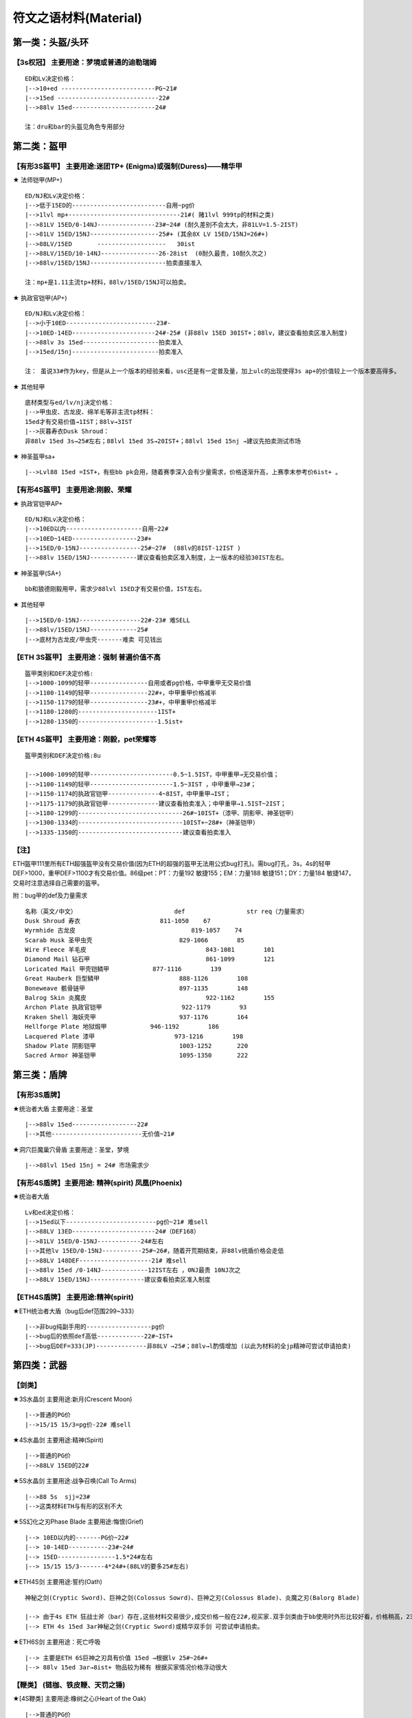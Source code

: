 符文之语材料(Material)
===============================================================================


第一类：头盔/头环
-------------------------------------------------------------------------------

【3s权冠】   主要用途：梦境或普通的迪勒瑞姆
~~~~~~~~~~~~~~~~~~~~~~~~~~~~~~~~~~~~~~~~~~~~~~~~~~~~~~~~~~~~~~~~~~~~~~~~~~~~~~~
::

	ED和Lv决定价格：
	|-->10+ed --------------------------PG~21#
	|-->15ed ----------------------------22# 
	|-->88lv 15ed-----------------------24#
	
	注：dru和bar的头盔见角色专用部分 

第二类：盔甲
-------------------------------------------------------------------------------

【有形3S盔甲】 主要用途:迷团TP+ (Enigma)或强制(Duress)——精华甲 
~~~~~~~~~~~~~~~~~~~~~~~~~~~~~~~~~~~~~~~~~~~~~~~~~~~~~~~~~~~~~~~~~~~~~~~~~~~~~~~

★ 法师铠甲(MP+)
::

	ED/NJ和Lv决定价格：
	|-->低于15ED的--------------------------自用~pg价
	|-->1lvl mp+-------------------------------21#( 赌1lvl 999tp的材料之类)
	|-->81LV 15ED/0-14NJ----------------23#~24# (耐久差别不会太大，非81LV=1.5-2IST) 
	|-->81LV 15ED/15NJ-------------------25#+ (其余8X LV 15ED/15NJ=26#+)
	|-->88LV/15ED       -------------------   30ist
	|-->88LV/15ED/10-14NJ----------------26-28ist  (0耐久最贵，10耐久次之)
	|-->88lv/15ED/15NJ---------------------拍卖直接准入
	
	注：mp+是1.11主流tp+材料，88lv/15ED/15NJ可以拍卖。

★ 执政官铠甲(AP+) 
::

	ED/NJ和Lv决定价格：
	|-->小于10ED-------------------------23#- 
	|-->10ED-14ED-----------------------24#-25# (非88lv 15ED 30IST+；88lv，建议查看拍卖区准入制度)
	|-->88lv 3s 15ed---------------------拍卖准入  
	|-->15ed/15nj------------------------拍卖准入
	
	注： 虽说33#作为key，但是从上一个版本的经验来看，usc还是有一定普及量，加上ulc的出现使得3s ap+的价值较上一个版本要高得多。

★ 其他轻甲 
::

	底材类型与ed/lv/nj决定价格：
	|-->甲虫皮、古龙皮、绵羊毛等非主流tp材料：
	15ed才有交易价值→1IST；88lv→3IST
	|-->灰暮寿衣Dusk Shroud：
	非88lv 15ed 3s→25#左右；88lvl 15ed 3S→20IST+；88lvl 15ed 15nj →建议先拍卖测试市场

★ 神圣盔甲sa+
::

	|-->Lvl88 15ed =IST+，有些bb pk会用，随着赛季深入会有少量需求，价格逐渐升高，上赛季末参考价6ist+ 。


【有形4S盔甲】 主要用途:刚毅、荣耀 
~~~~~~~~~~~~~~~~~~~~~~~~~~~~~~~~~~~~~~~~~~~~~~~~~~~~~~~~~~~~~~~~~~~~~~~~~~~~~~~

★ 执政官铠甲AP+ 
::

	ED/NJ和Lv决定价格：
	|-->10ED以内---------------------自用~22#
	|-->10ED~14ED------------------23#+
	|-->15ED/0-15NJ-----------------25#~27#  (88lv的8IST-12IST )
	|-->88lv 15ED/15NJ-------------建议查看拍卖区准入制度，上一版本的经验30IST左右。

★ 神圣盔甲(SA+)
::

	bb和狼德刚毅用甲，需求少88lvl 15ED才有交易价值，IST左右。

★ 其他轻甲
::

	|-->15ED/0-15NJ-----------------22#-23# 难SELL
	|-->88lv/15ED/15NJ-------------25#
	|-->底材为古龙皮/甲虫壳-------难卖 可见钱出

【ETH 3S盔甲】 主要用途：强制 普遍价值不高
~~~~~~~~~~~~~~~~~~~~~~~~~~~~~~~~~~~~~~~~~~~~~~~~~~~~~~~~~~~~~~~~~~~~~~~~~~~~~~~
::

	盔甲类别和DEF决定价格:
	|-->1000-1099的轻甲----------------自用或者pg价格，中甲重甲无交易价值
	|-->1100-1149的轻甲----------------22#+，中甲重甲价格减半
	|-->1150-1179的轻甲----------------23#+，中甲重甲价格减半
	|-->1180-1280的----------------------1IST+
	|-->1280-1350的----------------------1.5ist+

【ETH 4S盔甲】 主要用途：刚毅，pet荣耀等
~~~~~~~~~~~~~~~~~~~~~~~~~~~~~~~~~~~~~~~~~~~~~~~~~~~~~~~~~~~~~~~~~~~~~~~~~~~~~~~
::

	盔甲类别和DEF决定价格:8u

	|-->1000-1099的轻甲-----------------------0.5~1.5IST，中甲重甲→无交易价值；
	|-->1100-1149的轻甲-----------------------1.5~3IST ，中甲重甲→23#；
	|-->1150-1174的执政官铠甲--------------4~8IST，中甲重甲→IST；
	|-->1175-1179的执政官铠甲--------------建议查看拍卖准入；中甲重甲→1.5IST~2IST；
	|-->1180-1299的-----------------------------26#~10IST+（漆甲、阴影甲、神圣铠甲）
	|-->1300-1334的-----------------------------10IST+~28#+（神圣铠甲）
	|-->1335-1350的-----------------------------建议查看拍卖准入

【注】
~~~~~~~~~~~~~~~~~~~~~~~~~~~~~~~~~~~~~~~~~~~~~~~~~~~~~~~~~~~~~~~~~~~~~~~~~~~~~~~

ETH盔甲111里所有ETH超强盔甲没有交易价值(因为ETH的超强的盔甲无法用公式bug打孔)。需bug打孔，3s，4s的轻甲DEF>1000，重甲DEF>1100才有交易价值。86级pet：PT：力量192 敏捷155；EM：力量188 敏捷151；DY：力量184 敏捷147，交易时注意选择自己需要的盔甲。

附：bug甲的def及力量需求
::

	名称（英文/中文） 			    def 		str req（力量需求）
	Dusk Shroud 寿衣 			    811-1050 	67
	Wyrmhide 古龙皮 				    819-1057 	74
	Scarab Husk 圣甲虫壳 			829-1066 	85
	Wire Fleece 羊毛皮 				843-1081 	101
	Diamond Mail 钻石甲 				861-1099 	121
	Loricated Mail 甲壳铠鳞甲 		877-1116 	139
	Great Hauberk 巨型鳞甲 			888-1126 	108
	Boneweave 骸骨链甲				897-1135 	148
	Balrog Skin 炎魔皮 				922-1162 	155
	Archon Plate 执政官铠甲 			922-1179 	93
	Kraken Shell 海妖壳甲 			937-1176 	164
	Hellforge Plate 地狱煅甲 		946-1192 	186
	Lacquered Plate 漆甲 			973-1216 	198
	Shadow Plate 阴影铠甲 			1003-1252 	220
	Sacred Armor 神圣铠甲 			1095-1350 	222

第三类：盾牌
-------------------------------------------------------------------------------

【有形3S盾牌】 
~~~~~~~~~~~~~~~~~~~~~~~~~~~~~~~~~~~~~~~~~~~~~~~~~~~~~~~~~~~~~~~~~~~~~~~~~~~~~~~

★统治者大盾 主要用途：圣堂 
::

	|-->88lv 15ed------------------22#
	|-->其他-------------------------无价值~21# 

★洞穴巨魔巢穴骨盾 主要用途：圣堂，梦境 
::

	|-->88lvl 15ed 15nj = 24# 市场需求少

【有形4S盾牌】主要用途: 精神(spirit) 凤凰(Phoenix)
~~~~~~~~~~~~~~~~~~~~~~~~~~~~~~~~~~~~~~~~~~~~~~~~~~~~~~~~~~~~~~~~~~~~~~~~~~~~~~~

★统治者大盾
::

	Lv和ed决定价格：
	|-->15ed以下-------------------------pg价~21# 难sell
	|-->88LV 13ED-----------------------24#（DEF168）
	|-->81LV 15ED/0-15NJ------------24#左右
	|-->其他lv 15ED/0-15NJ-----------25#~26#，随着开荒期结束，非88lv统盾价格会走低
	|-->88LV 148DEF--------------------21# 难sell
	|-->88lv 15ed /0-14NJ-------------12IST左右 ，0NJ最贵 10NJ次之 
	|-->88LV 15ED/15NJ---------------建议查看拍卖区准入制度

【ETH4S盾牌】 主要用途:精神(spirit) 
~~~~~~~~~~~~~~~~~~~~~~~~~~~~~~~~~~~~~~~~~~~~~~~~~~~~~~~~~~~~~~~~~~~~~~~~~~~~~~~

★ETH统治者大盾（bug后def范围299~333）
::

	|-->非bug纯副手用的------------------pg价
	|-->bug后的依照def高低-------------22#~IST+ 
	|-->bug后DEF=333(JP)--------------非88LV →25#；88lv→l酌情增加 (以此为材料的全jp精神可尝试申请拍卖)

第四类：武器
-------------------------------------------------------------------------------

【剑类】 
~~~~~~~~~~~~~~~~~~~~~~~~~~~~~~~~~~~~~~~~~~~~~~~~~~~~~~~~~~~~~~~~~~~~~~~~~~~~~~~

★3S水晶剑 主要用途:新月(Crescent Moon) 
::

	|-->普通的PG价
	|-->15/15 15/3=pg价-22# 难sell

★4S水晶剑 主要用途:精神(Spirit) 
::

	|-->普通的PG价
	|-->88LV 15ED的22#

★5S水晶剑 主要用途:战争召唤(Call To Arms) 
::

	|-->88 5s  sjj=23#
	|-->这类材料ETH与有形的区别不大

★5S幻化之刃Phase Blade 主要用途:悔恨(Grief) 
::

	|--> 10ED以内的-------PG价~22#
	|--> 10-14ED-----------23#~24#
	|--> 15ED----------------1.5*24#左右
	|--> 15/15 15/3-------4*24#+(88LV的要多25#左右)　

★ETH4S剑 主要用途:誓约(Oath) 
::

	神秘之剑(Cryptic Sword)、巨神之剑(Colossus Sowrd)、巨神之刃(Colossus Blade)、炎魔之刃(Balorg Blade)
	
	|--> 由于4s ETH 狂战士斧（bar）存在,这些材料交易很少,成交价格一般在22#,视买家.双手剑类由于bb使用时外形比较好看，价格稍高，23#。
	|--> ETH 4s 15ed 3ar神秘之剑(Cryptic Sword)或精华双手剑 可尝试申请拍卖。

★ETH6S剑 主要用途：死亡呼吸
::

	|--> 主要是ETH 6S巨神之刃具有价值 15ed →根据lv 25#~26#+ 
	|--> 88lv 15ed 3ar→8ist+ 物品较为稀有 根据买家情况价格浮动很大

【鞭类】 (链枷、铁皮鞭、天罚之锤)
~~~~~~~~~~~~~~~~~~~~~~~~~~~~~~~~~~~~~~~~~~~~~~~~~~~~~~~~~~~~~~~~~~~~~~~~~~~~~~~

★[4S鞭类] 主要用途:橡树之心(Heart of the Oak)
::

	|-->普通的PG价
	|-->非88lv 15/15 15/3的22#+
	|-->88LV=22#  15/15 15/3=28#+

	【注】：由于111ulc的存在，ETH链枷基本无交易价值，Oak聚气不能使用，少了些许乐趣或者实用。如实在想交易参考有形材料略减。

★[5S鞭类]主要用途:战争召唤(Call To Arms)
::

	|-->普通的PG价
	|-->15/15 15/3的21# ——难sell　

【单手斧类】 
~~~~~~~~~~~~~~~~~~~~~~~~~~~~~~~~~~~~~~~~~~~~~~~~~~~~~~~~~~~~~~~~~~~~~~~~~~~~~~~

★[ETH4S狂战士斧Berserker Axe] 主要用途:誓约(Oath)
::

	|-->非LV88 = 22#
	|-->LV88 = 23#
	|-->15ED = 24#-25#,看LV　

★[有形5S狂战士斧Berserker Axe] 主要用途:末日(Doom)悔恨(Grief)
::

	|-->88LV 5S-------------------------------22#
	|--><10ED---------------------------------22#~25#
	|-->10-14ED-------------------------------26#~27#
	|-->15ED/10~14nj----------------------14*24#+（88lv建议查看拍卖区准入制度）
	|-->15ED/15NJ，15ED/3AR-----------不论lv，建议查看拍卖区准入制度

★[ETH5 S狂战士斧Berserker Axe] 主要用途:死神（Death）
::

	|-->5S 0ed~14ed-----------------1.5~8IST 88lv在普通lv的基础上+2~3IST
	|-->ETH 5S 15ED-----------------不看lv建议查看拍卖区准入制度

★[ETH 6S狂战士斧Berserker Axe] 主要用途:死亡呼吸(Breath Of The Dying)
::

	|-->15ED →24#左右（88LV +24#） 带有3ar在此基础翻倍
	
	【注】：死亡呼吸(Breath Of The Dying)做的人少，一般都选择极品材料
	按上一个版本的经验，由于key为33#，做botd和last wish的人材料基本是rob，所以该材料极有可能有价无市。

【弓类】
~~~~~~~~~~~~~~~~~~~~~~~~~~~~~~~~~~~~~~~~~~~~~~~~~~~~~~~~~~~~~~~~~~~~~~~~~~~~~~~

查看AMA角色专用部分

【ETH长柄武器】 
~~~~~~~~~~~~~~~~~~~~~~~~~~~~~~~~~~~~~~~~~~~~~~~~~~~~~~~~~~~~~~~~~~~~~~~~~~~~~~~

★[ETH 4S长柄武器  主要用途:眼光(Insight)无限(Infinity)骄傲(Pride)原料
::

	【巨神之斧】(Colossus Voulge)
	|-->10ED以内-------------PG价~22#
	|-->11-14ED--------------23#~24#+
	|-->15ED-------------------2*24#左右，15ED 3AR 的→4*24#左右
	
	【神秘之斧】(Cryptic Axe)
	|-->0~9ED-------------------PG价~23#
	|-->10-13ED----------------23-25#
	|-->14ED---------------------4IST
	|-->15ED---------------------10IST左右 
	15/15 15/3=14IST左右 　
	
	【鲛尾巨斧】(Giant Thresher)
	|-->0~9ED---------------------25#-27#
	|-->10~14ED------------------9~15ist
	|-->15ED------------------------20+IST（88lv 15ED 建议查看拍卖准入）
	|-->满足15ED/15NJ或3AR  建议申请拍卖（炸牛nec的流行，鲛尾wx配合3s头能达到最大DPS）　　
	
	【镰刀】
	|-->88lv才有交易价值，一般22#+
	|-->88lv 15ED/0-15NJ  双方协商交易，成交价一般大于3IST
	|-->88lv 15ED/3AR  双方协商交易，成交价一般大于3IST
	
	【锐利之斧】(Thresher)
	|-->0~9ED-----------------PG价-23#
	|-->10-13ED---------------23-25#
	|-->14ED-------------------3IST+
	|-->15ED-------------------5IST左右 
	|-->15/15 15/3-----------6IST左右
	
	【巨长斧】(Great Poleaxe)
	|-->ETH 0S 0ED=1.5ist (88lv 2.5ist)
	|-->81LVETH 4S 0ED=6.5*24#左右 85 86LV=7IST， 88LV=10*24#
	|-->5-11ED=12-20*24#
	|-->12ED以上 建议查看拍卖区准入制度
	
	【注】：在这里它才是最被认可的长杆武器材料
　

★[ETH 5S长柄武器  主要用途：末日(Doom),遵从(Obedience) 
::

	通常选择的顺序会是:巨长斧(Great Poleaxe)>鲛尾巨斧(Giant Thresher)>锐利之斧(Thresher)= 神秘之斧(Cryptic Axe),价格有所浮动
	|-->10ED以内-------------------pg-22#
	|-->10-13ED--------------------22#-23#
	|-->14ED-------------------------24#
	|-->15ED=3*24#（88LV 4*24）
	|-->15ED/3AR（15NJ）=26#（88LV 5*24#）
	
	【注】： 一般15ed为doom材料88lvl有增值，小于15ed的会被做遵从既然是遵从材料88lvl增值不大，比普通多pg~23#左右

★[6S精华斧头和剑  主要用途：最后希望(last wish)
::

	|-->88LV 15/3 15/15 25# 

★[ETH 6S长柄精华武器 主要用途：死亡呼吸(Breath Of The Dying)　
::

	现在做这个的人不多，所以交易更多视买家而定. 
	15ED的，战枪(War Pike)、巨长斧(Great Poleaxe)、鬼魂之矛(Ghost spear)等，交易甚少!(只有15ed的有交易价值)
	|-->88LV 15/3 15/15 25#+    随着赛季的进展，价格会有所上升

第五类：圣骑士paladin 专用材料
-------------------------------------------------------------------------------

【5S权杖】  主要用途：CTA材料
~~~~~~~~~~~~~~~~~~~~~~~~~~~~~~~~~~~~~~~~~~~~~~~~~~~~~~~~~~~~~~~~~~~~~~~~~~~~~~~
::

	有价值底子为War Scepter(巨战权杖),Divine Scepter(神属权杖),Caduceus(神使之杖)
	
	FOH(天堂之拳)+CON (审判) 类型　
	|-->3FOH/1~3 CON 的---------------------10ist+  其中 3FOH/3CON 可以估价区申请领证
	|-->2FOH/1 CON-----------------------------2IST
	|-->2FOH/2CON------------------------------3IST
	|-->2FOH/3 CON-----------------------------6IST
	|-->2FOH/ XCON如是6bo成品------------建议申请拍卖
	|-->1FOH/X CON-----------------------------1ist+
	
	BH+专注 类型
	|-->3BH 3专注--------------------------------6ist+
	|-->3BH 2专注--------------------------------4ist+
	|-->2BH 3专注--------------------------------2ist+
	注：此类材料通常为cta side bh，副手 smt，最近几个赛季双修pal非常稀少，市场不好，不在放拍

【4S精华盾】  主要用途：精神(Spirit)
~~~~~~~~~~~~~~~~~~~~~~~~~~~~~~~~~~~~~~~~~~~~~~~~~~~~~~~~~~~~~~~~~~~~~~~~~~~~~~~
::

	4S 神圣小盾(Sacred Targe) 
	40~44R 
	价值较45r而言相对较低 lv影响不大 
	|-->40r ed<10--------------------------pg~22# 
	|-->40r且ed >10-----------------------23#
	|-->41~43r且ed>10------------------23#~26#，如：43r 15ed的26#+
	|-->44r------------------------------------1IST
	|-->44r 10ed----------------------------26#
	|-->44r 15ed----------------------------27# （lvl 88的+27#+，ed jp的情况下88lvl有所增值）
	
	45R 
	lv,def,ed对价格影响较大 特殊LV看买卖双方需求，价格不低于81LV
	|-->81LV 45r def<130-----------------------3IST  
	|-->81LV 45r 130<def<140---------------4IST左右
	|-->81LV 45r 140<def<158---------------4~8IST
	|-->81LV小于10ED 45R----------------------12-15IST
	|-->81LV 11ED-14ED 45R-------------------16-22IST
	
	【注】：以上相应def 如果lv为88，在原来的基础上+10~16个左右看物品档次
	比如def155+的增加幅度就大，130-的88lvl增值空间就小一些。
	其中lvl88 def>=155建议查看拍卖区准入制度
	45R/15ED不看lv可以直接拍卖，从上一赛季来说，这是稀缺货，必争。 
	　
	神圣轻圆盾(Sacred Rondache)
	|-->45R的1~2IST看def, 用的人不多，有价即出
	|-->45r15ed价格参考小盾ST44r15ed的，未必有后者好用，如果当时pal盾牌市场需求大建议先到估价区估价。
	
	其他pal盾
	|-->库拉斯特之盾&撒卡兰姆盾牌&旋风盾 因为需求较高价格在上面两种盾的1/4或更少。

【ETH4S精华盾】  主要用途：流亡
~~~~~~~~~~~~~~~~~~~~~~~~~~~~~~~~~~~~~~~~~~~~~~~~~~~~~~~~~~~~~~~~~~~~~~~~~~~~~~~
::

	流亡材料历来变动较大，没把握请直接去估价区 

	注：35r-38r 库拉斯特盾无交易价值，旋风盾、神圣小盾、撒卡兰姆、神圣轻圆盾一般自用，def很好1IST 
	45RES/DEF>=330的神圣小盾，45RES/DEF>=430、44RES/DEF>=480的旋风盾都是拍卖直接准入
	其他品质好的材料88lvl价格适当增加50%左右，也可以视市场情况到估价区申请领证试试
	40+r的,def>495的旋风盾和def>425的撒盾，建议估价申请拍卖

4R类  RES固定时，价格看def
::

	═══════════════════════════════════════════════════════════════════════════════════════════
	            旋风盾                  神圣小盾     撒卡兰姆    神圣轻圆盾      库拉斯特      
	───────────────────────────────────────────────────────────────────────────────────────────
	39r         2IST~15IST             1IST        2 IST      23#            22#
	40r         5~25IST(DEF<495)       2~6IST      2~7IST     1~3IST         IST
	41r~44r     10~40IST(DEF<495)      6~10IST     7~12IST    3~6IST         IST~25#
	45r         建议拍卖                16IST+      16IST+     10IST+         3IST+（全jp建议拍卖）         
	═══════════════════════════════════════════════════════════════════════════════════════════


ED类 ED固定时，价格看def
::

	═══════════════════════════════════════════════════════════════════════════════════════════
	            旋风盾                  神圣小盾     撒卡兰姆    神圣轻圆盾      库拉斯特      
	───────────────────────────────────────────────────────────────────────────────────────────
	55ed-58ed   自用~1ist               自用~1ist   自用~1ist    自用~1ist      无价值
	59ed        1+IST                   1IST       1IST+        1IST-         pg
	60ed        5~20IST(DEF<495)        1~3IST     1~4IST       1~2IST        pg
	61ed~65ed   10~30IST(DEF<495)       3~13IST    4~14IST      2~12IST       pg~23#        
	═══════════════════════════════════════════════════════════════════════════════════════════

	【注】：ED>=63/DEF>=480/4S、ED>=60/DEF>=500/4S的旋风盾拍卖直接准入
	其他品质好的材料88lvl价格适当增加50%左右
	60+ed的,def>495的旋风盾和def>425的撒盾，建议估价申请拍卖。
	流亡4r或ed不jp但def很好的价格走高，4red不jp，防御还垃圾难sell

附：pal精华盾牌bug打孔后的def范围
::

	英/中名称                    def         str需求
	Sacred Targe 神圣小盾        283-355      86
	Sacred Rondache 神圣轻圆盾   310-369      109
	Kurast Shield 库拉斯特盾     346-387      124
	Zakarum Shield 萨卡兰姆盾    379-433      142
	Vortex Shield 旋风盾         409-505      148

第六类：亚马逊Amazon专用材料
-------------------------------------------------------------------------------

【4S弓】  主要用途: 信心(Fiath) 冰(Ice) 品牌(Brand) 正义之手(Hand Of Justice )
~~~~~~~~~~~~~~~~~~~~~~~~~~~~~~~~~~~~~~~~~~~~~~~~~~~~~~~~~~~~~~~~~~~~~~~~~~~~~~~

★阴影弓(show dow bow)
::

	|-->81LV 4S 15ED--------------1.5*24#左右  非81LV 4S 15ED=25#  
	|-->LV88 4S 15ED--------------26#               非88LV4S 15ED/3AR=4*24#左右
	|-->88lv 15ed/3ar---------------16IST+，可查看拍卖准入制度

★巨弓(Great Bow) 4s或无孔
::

	|-->给Pet用,15ed→22# 

★大院长之弓(Grand Matron Bow) 最受欢迎的材料
::

	|-->3skill 10ed~13ed----------------6~8ist 
	|-->3skill 14ed-------------------------10*24#+
	|-->3skill/15ED 0~3ar---------------不论lv，建议查看拍卖准入制度

★女族长之弓(Matriarchal Bow) 用的人比较少
::

	|-->3弓技能15ed-----------------------4IST 难sell，非jp的基本自用。
	|-->88LV 3弓技能15ed 3AR---------8IST+ 


【6S弓】 主要用途:死亡呼吸(breath of the dying) 寂静(Silence)
~~~~~~~~~~~~~~~~~~~~~~~~~~~~~~~~~~~~~~~~~~~~~~~~~~~~~~~~~~~~~~~~~~~~~~~~~~~~~~~

★九头蛇弓(Hydra Bow) 十字军弓(Crusader Bow) 
::

	|-->15ED/3AR---------------------------23# 难sell

第七类：刺客Assassin专用材料
-------------------------------------------------------------------------------

【3S爪子】 
~~~~~~~~~~~~~~~~~~~~~~~~~~~~~~~~~~~~~~~~~~~~~~~~~~~~~~~~~~~~~~~~~~~~~~~~~~~~~~~

各项代码简介：
::

	ls=雷光守卫
	mb=心灵爆震
	df=飞龙在天
	wb=武器格挡
	wof=火焰复生
	venom=毒牙
	bs=刀刃之盾
	sm=影子大师
	fade=能量消解

★混沌材料 以近身刃为准，近身剪价格在近身刃的60%-70% 
::

	|-->1-3df/3mb/3ls-------------------申请拍卖，价格估计在30IST+ 
	|-->1-3df/2mb/3ls-------------------申请拍卖，价格27#+
	|-->1-3df/1mb/3ls-------------------2-3IST 
	|-->1-3df/3wb/3ls-------------------申请拍卖
	|-->1-3df/2wb/3ls-------------------5-7IST
	|-->1-3df/3ls/1-3wof---------------2-4IST
	|-->1-3df/3ls/1-3sm-----------------4-6IST
	|-->3ls/3mb----------------------------2IST

★狂怒材料
::

	|-->3mb/3ls/2-3wb------------------------申请拍卖 3mb/3ls/3wb的，预计价格31#+
	|-->3mb/3ls/3venom----------------------申请拍卖
	|-->3ls/3wb/1-3sm-------------------------申请拍卖
	|-->3ls/2wb/2mb---------------------------27#+，申请拍卖
	|-->3ls/2mb/1-3sm-------------------------27#左右
	|-->3ls/2wb/1-3sm-------------------------6IST 左右

	注：对于 2mb 带ed的 爪子材料，拍卖也可适当放宽

★怨恨(Malice)材料：符文爪(Runic Talons) 
::

	当然由于很便宜，没有暴怒(Fury)那样严苛，可以随便做，一般有3个技能均有用，或者有用技能的值达到5的爪子就可以做
	以上仅做为参考，ASN爪的技能问题比较复杂，具体材料如果遇到不清楚的还是请到估价区或asn专区

第八类：亡灵巫师Necromancer 专用材料
-------------------------------------------------------------------------------

【Nec 2s单手杖】 用途：白色材料
~~~~~~~~~~~~~~~~~~~~~~~~~~~~~~~~~~~~~~~~~~~~~~~~~~~~~~~~~~~~~~~~~~~~~~~~~~~~~~~

除了考虑Duel时候为了追求dam而选择white, 其他时候Nec 很少考虑使用white 一般的白色有价无市。 

影响骨系材料价格：骨矛(Bone Spear)骨魂(Bone Spiritr)降低抵抗 (Lower ResIST)剧毒新星(Poison Nova)

★骨矛/魂 类
::

	|-->3骨矛 3骨魂---------------------------26# +
	|-->3骨矛 3骨魂 1-3衰老---------------申请拍卖

★3骨矛类
::

	|-->3骨矛 2骨魂---------------------------------24#
	|-->3骨矛 1骨魂---------------------------------22#

★3骨魂类
::

	|-->3骨魂 2骨矛---------------------------------23#
	注：1.11由于BUG鞋的修复，骨NEC数量锐减，辅助PVC技能也由于骨招的没落而失去市场）

★3剧毒类 该白色为破隐的替代品，价格不高但是实用性较强，只有3剧毒有价值
::

	|-->3剧毒----------------------------------------21#
	|-->3剧毒 1-2降低抵抗----------------------22# 
	|-->3剧毒 3降低抵抗-------------------------23# 
	|-->3剧毒 3降低抵抗 + 重生/召唤抵抗/吸引/微暗/迷乱/衰老→25#

【Nec 专用骨瓶盾牌】  用途：灿烂
~~~~~~~~~~~~~~~~~~~~~~~~~~~~~~~~~~~~~~~~~~~~~~~~~~~~~~~~~~~~~~~~~~~~~~~~~~~~~~~

★副手灿烂材料
::

	降抗（LR）/衰老(DEC) 为基础的低需求盾
	|-->1 - 2LR/衰老----------------------------------22#
	|-->3LR/衰老---------------------------------------23#+
	|-->3LR/衰老/迷乱or 吸引or微暗-------------26#+      技能都是3的→可以申请拍卖

★副手灿烂材料
::

	该盾是毒招或是招毒双修NEC使用，双修NEC的分析见：中产进化版招毒NEC
	只有满足3剧毒新星(PN)/降抗(LR) 的盾才有价值
	|-->3PN/1-3LR---------------------------------------22#~24#
	|-->3PN/LR/召唤抵抗or 石魔支配or衰老------3 IST
	|-->3PN/LR/重生 6 IST +
	
	【注】：召唤抵抗 石魔支配 重生 的等级对价格有一定影响，衰老和降低抵抗的等级对价格影响较小。

备注

1. 在111版本，因为聚气bug的修复，材料带骨牢技能不影响使用。
2. 在起增值技能的情况下，降低抵抗(Lower ResIST)比 衰老(Decrepify) 便宜 22#-24#
3. 法杖(Wand)烧焦之杖(Burnt Wand)和紫杉之杖(Yew Wand)这三种是1孔.不用考虑了


第九类：野蛮人Barbarian专用材料
-------------------------------------------------------------------------------



【Bar专用3S头盔】  主要用途：迪勒瑞姆(Delirium)，俗称娃娃头，飞机头样式最贵
~~~~~~~~~~~~~~~~~~~~~~~~~~~~~~~~~~~~~~~~~~~~~~~~~~~~~~~~~~~~~~~~~~~~~~~~~~~~~~~
::

	|-->3bo--------------------------21#-22#
	|-->3bo/3Shout---------------23#-24#左右
	|-->3bo/3Shout/3BC---------25#-26#左右
	
	注：
	bo         战斗体制
	Shout      大叫
	BC         战斗指挥

第十类：女法师Sorceress专用材料
-------------------------------------------------------------------------------

[白色无孔次元Dimensional Shard]--------------21# 
::

	【注】：这个不是拿来打孔做神符之语的，这个是无需打孔拿来给恰西进行任务注入的，注入后可以洗。
	收的人少，来源基本是靠ROB，权当作洗CY的科普吧。

[1s~3s次元Dimensional Shard]------------------21#~22#
::

	【注】：这个同样不是拿来做神符之语毒液（Venom）的。

注意到两个合成公式：
::

	3 普通宝石（方形那种） + 1 带孔武器 (任何类型) = 1 带孔蓝色武器，新武器类型相同，属性全变，ilvl30，孔数1-2，
	3 碎裂宝石 + 1 魔法武器 = 带孔蓝色武器。新武器类型相同，属性全变，ilvl25，孔数1-2。

次元碎片在lv很低的情况下，依然有足够高的最大词缀等级，——相比众所周知的3pg洗gc，这个公式成本要低得多。

关于洗出的技能可以简单对照以下简表。

**附表**
::

	关于stuffmod假设sor的技能编号如下：
	编号   技能
	1 sor Fire Bolt 
	2 sor Warmth 
	3 sor Charged Bolt 
	4 sor Ice Bolt 
	5 sor Frozen Armor 
	6 sor Inferno 
	7 sor Static Field 
	8 sor Telekinesis 
	9 sor Frost Nova 
	10 sor Ice Blast 
	11 sor Blaze 
	12 sor Fire Ball 
	13 sor Nova 
	14 sor Lightning 
	15 sor Shiver Armor 
	16 sor Fire Wall 
	17 sor Enchant 
	18 sor Chain Lightning 
	19 sor Teleport 
	20 sor Glacial Spike 
	21 sor Meteor 
	22 sor Thunder Storm 
	23 sor Energy Shield 
	24 sor Blizzard 
	25 sor Chilling Armor 
	26 sor Fire Mastery 
	27 sor Hydra 
	28 sor Lightning Mastery 
	29 sor Frozen Orb 
	30 sor Cold Mastery
	那么：
	物品等级ilvl=01~11时, 可能出现01号技能~10号技能; 
	物品等级ilvl=12~18时, 可能出现01号技能~15号技能; 
	物品等级ilvl=19~24时, 可能出现01号技能~20号技能; 
	物品等级ilvl=25~36时, 可能出现06号技能~25号技能; 
	物品等级ilvl=37~99时, 可能出现11号技能~30号技能; 
	注: 劣质物品不会出现21号技能~30号技能

第十一类：德鲁依Druid专用材料
-------------------------------------------------------------------------------

【Dru专用3S头盔】主要用途：迪勒瑞姆(Delirium)，俗称娃娃头
~~~~~~~~~~~~~~~~~~~~~~~~~~~~~~~~~~~~~~~~~~~~~~~~~~~~~~~~~~~~~~~~~~~~~~~~~~~~~~~
::

	|-->3橡树(oak) 3狼獾(how光环)---------------------------------23#
	|-->或者马戏团dru相关技能。有用技能总数超过6的--------22#~23#
	|-->3 3 3 9个全有用技能的去估价区估价。

	注：dru专用头盔纯属娱乐，在此写出仅供参考。